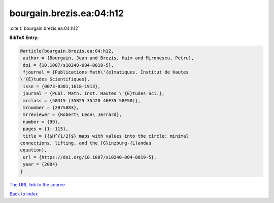 bourgain.brezis.ea:04:h12
=========================

:cite:t:`bourgain.brezis.ea:04:h12`

**BibTeX Entry:**

.. code-block:: bibtex

   @article{bourgain.brezis.ea:04:h12,
    author = {Bourgain, Jean and Brezis, Haim and Mironescu, Petru},
    doi = {10.1007/s10240-004-0019-5},
    fjournal = {Publications Math\'{e}matiques. Institut de Hautes
   \'{E}tudes Scientifiques},
    issn = {0073-8301,1618-1913},
    journal = {Publ. Math. Inst. Hautes \'{E}tudes Sci.},
    mrclass = {58D15 (35B25 35J20 46E35 58E50)},
    mrnumber = {2075883},
    mrreviewer = {Robert\ Leon\ Jerrard},
    number = {99},
    pages = {1--115},
    title = {{$H^{1/2}$} maps with values into the circle: minimal
   connections, lifting, and the {G}inzburg-{L}andau
   equation},
    url = {https://doi.org/10.1007/s10240-004-0019-5},
    year = {2004}
   }

`The URL link to the source <ttps://doi.org/10.1007/s10240-004-0019-5}>`__


`Back to index <../By-Cite-Keys.html>`__
